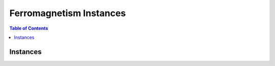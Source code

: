 ========================
Ferromagnetism Instances
========================

.. contents:: Table of Contents
   :local:

Instances
=========


.. image:: /_static/ferromagnetism_figure.png
    :align: center
